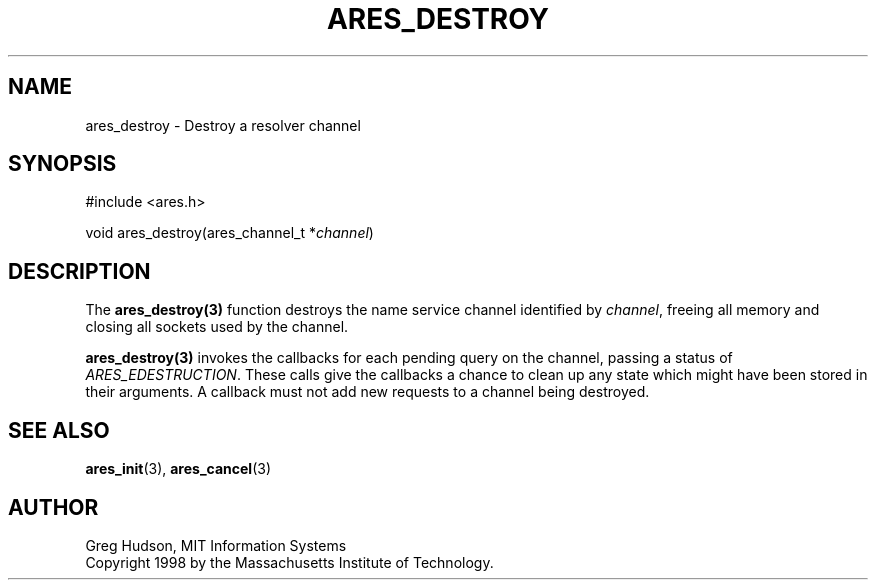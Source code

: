 .\"
.\" Copyright 1998 by the Massachusetts Institute of Technology.
.\"
.\" Permission to use, copy, modify, and distribute this
.\" software and its documentation for any purpose and without
.\" fee is hereby granted, provided that the above copyright
.\" notice appear in all copies and that both that copyright
.\" notice and this permission notice appear in supporting
.\" documentation, and that the name of M.I.T. not be used in
.\" advertising or publicity pertaining to distribution of the
.\" software without specific, written prior permission.
.\" M.I.T. makes no representations about the suitability of
.\" this software for any purpose.  It is provided "as is"
.\" without express or implied warranty.
.\"
.TH ARES_DESTROY 3 "7 December 2004"
.SH NAME
ares_destroy \- Destroy a resolver channel
.SH SYNOPSIS
.nf
#include <ares.h>

void ares_destroy(ares_channel_t *\fIchannel\fP)
.fi
.SH DESCRIPTION
The \fBares_destroy(3)\fP function destroys the name service channel
identified by \fIchannel\fP, freeing all memory and closing all sockets used
by the channel.

\fBares_destroy(3)\fP invokes the callbacks for each pending query on the
channel, passing a status of \fIARES_EDESTRUCTION\fP. These calls give the
callbacks a chance to clean up any state which might have been stored in their
arguments. A callback must not add new requests to a channel being destroyed.
.SH SEE ALSO
.BR ares_init (3),
.BR ares_cancel (3)
.SH AUTHOR
Greg Hudson, MIT Information Systems
.br
Copyright 1998 by the Massachusetts Institute of Technology.

